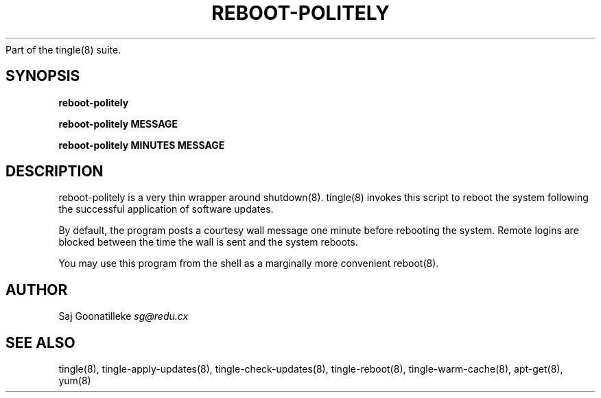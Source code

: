 .\" generated with Ronn/v0.7.3
.\" http://github.com/rtomayko/ronn/tree/0.7.3
.
.TH "REBOOT\-POLITELY" "8" "September 2011" "" ""
Part of the tingle(8) suite\.
.
.SH "SYNOPSIS"
\fBreboot\-politely\fR
.
.P
\fBreboot\-politely\fR \fBMESSAGE\fR
.
.P
\fBreboot\-politely\fR \fBMINUTES\fR \fBMESSAGE\fR
.
.SH "DESCRIPTION"
reboot\-politely is a very thin wrapper around shutdown(8)\. tingle(8) invokes this script to reboot the system following the successful application of software updates\.
.
.P
By default, the program posts a courtesy wall message one minute before rebooting the system\. Remote logins are blocked between the time the wall is sent and the system reboots\.
.
.P
You may use this program from the shell as a marginally more convenient reboot(8)\.
.
.SH "AUTHOR"
Saj Goonatilleke \fIsg@redu\.cx\fR
.
.SH "SEE ALSO"
tingle(8), tingle\-apply\-updates(8), tingle\-check\-updates(8), tingle\-reboot(8), tingle\-warm\-cache(8), apt\-get(8), yum(8)
